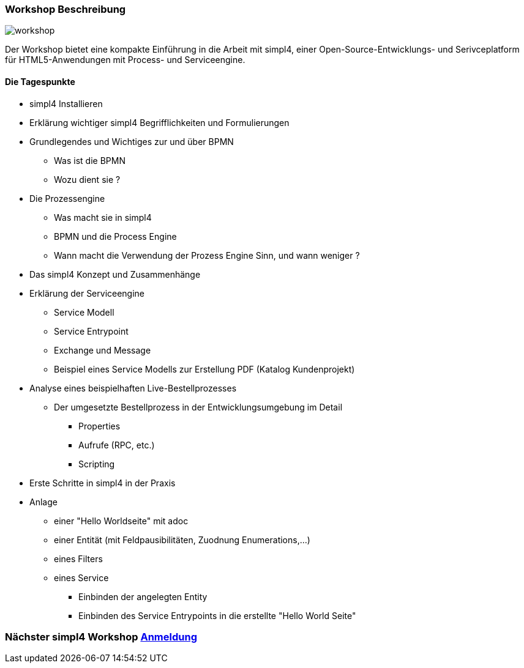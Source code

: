 :linkattrs:
:source-highlighter: rouge

=== Workshop Beschreibung ===

image::web/images/workshop.svg[]

Der Workshop bietet eine kompakte Einführung in die Arbeit mit simpl4, einer Open-Source-Entwicklungs- und Serivceplatform für HTML5-Anwendungen mit Process- und Serviceengine.

==== Die Tagespunkte ====

* simpl4 Installieren
* Erklärung wichtiger simpl4 Begrifflichkeiten und Formulierungen 
* Grundlegendes und Wichtiges zur und über BPMN
** Was ist die BPMN
** Wozu dient sie ?
* Die Prozessengine
** Was macht sie in simpl4
** BPMN und die Process Engine
** Wann macht die Verwendung der Prozess Engine Sinn, und wann weniger ?
* Das simpl4 Konzept und Zusammenhänge
* Erklärung der Serviceengine
** Service Modell
** Service Entrypoint
** Exchange und Message
** Beispiel eines Service Modells zur Erstellung PDF (Katalog Kundenprojekt)
* Analyse eines beispielhaften Live-Bestellprozesses
** Der umgesetzte Bestellprozess in der Entwicklungsumgebung im Detail
*** Properties
*** Aufrufe (RPC, etc.)
*** Scripting

* Erste Schritte in simpl4 in der Praxis
* Anlage
** einer "Hello Worldseite" mit adoc
** einer Entität (mit Feldpausibilitäten, Zuodnung Enumerations,...)
** eines Filters
** eines Service
*** Einbinden der angelegten Entity
*** Einbinden des Service Entrypoints in die erstellte "Hello World Seite"

=== Nächster simpl4 Workshop link:local:contactform[Anmeldung]

////
* *Wann:* Sonntag den 04.09.2016 von 11.00Uhr bis 18.00Uhr
* *Wo:* Cafe Netzwerk, Luisenstraße 11, 80333 München http://www.openstreetmap.org/node/957531675[Open Streetmap, window=blank]
////
